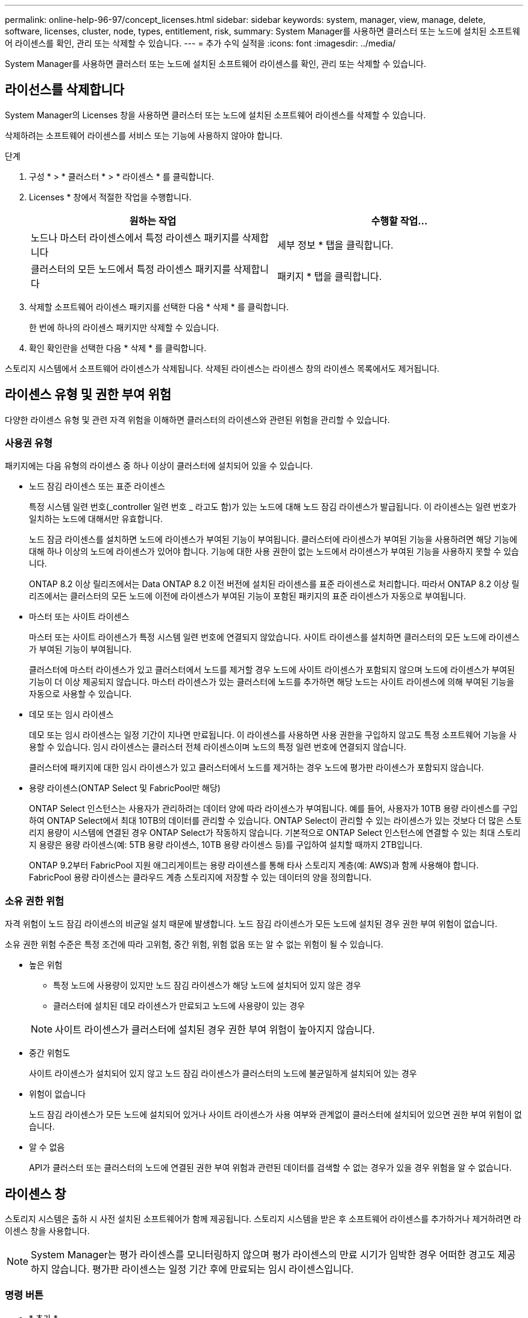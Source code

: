 ---
permalink: online-help-96-97/concept_licenses.html 
sidebar: sidebar 
keywords: system, manager, view, manage, delete, software, licenses, cluster, node, types, entitlement, risk, 
summary: System Manager를 사용하면 클러스터 또는 노드에 설치된 소프트웨어 라이센스를 확인, 관리 또는 삭제할 수 있습니다. 
---
= 추가 수익 실적을
:icons: font
:imagesdir: ../media/


[role="lead"]
System Manager를 사용하면 클러스터 또는 노드에 설치된 소프트웨어 라이센스를 확인, 관리 또는 삭제할 수 있습니다.



== 라이선스를 삭제합니다

System Manager의 Licenses 창을 사용하면 클러스터 또는 노드에 설치된 소프트웨어 라이센스를 삭제할 수 있습니다.

삭제하려는 소프트웨어 라이센스를 서비스 또는 기능에 사용하지 않아야 합니다.

.단계
. 구성 * > * 클러스터 * > * 라이센스 * 를 클릭합니다.
. Licenses * 창에서 적절한 작업을 수행합니다.
+
|===
| 원하는 작업 | 수행할 작업... 


 a| 
노드나 마스터 라이센스에서 특정 라이센스 패키지를 삭제합니다
 a| 
세부 정보 * 탭을 클릭합니다.



 a| 
클러스터의 모든 노드에서 특정 라이센스 패키지를 삭제합니다
 a| 
패키지 * 탭을 클릭합니다.

|===
. 삭제할 소프트웨어 라이센스 패키지를 선택한 다음 * 삭제 * 를 클릭합니다.
+
한 번에 하나의 라이센스 패키지만 삭제할 수 있습니다.

. 확인 확인란을 선택한 다음 * 삭제 * 를 클릭합니다.


스토리지 시스템에서 소프트웨어 라이센스가 삭제됩니다. 삭제된 라이센스는 라이센스 창의 라이센스 목록에서도 제거됩니다.



== 라이센스 유형 및 권한 부여 위험

다양한 라이센스 유형 및 관련 자격 위험을 이해하면 클러스터의 라이센스와 관련된 위험을 관리할 수 있습니다.



=== 사용권 유형

패키지에는 다음 유형의 라이센스 중 하나 이상이 클러스터에 설치되어 있을 수 있습니다.

* 노드 잠김 라이센스 또는 표준 라이센스
+
특정 시스템 일련 번호(_controller 일련 번호 _ 라고도 함)가 있는 노드에 대해 노드 잠김 라이센스가 발급됩니다. 이 라이센스는 일련 번호가 일치하는 노드에 대해서만 유효합니다.

+
노드 잠금 라이센스를 설치하면 노드에 라이센스가 부여된 기능이 부여됩니다. 클러스터에 라이센스가 부여된 기능을 사용하려면 해당 기능에 대해 하나 이상의 노드에 라이센스가 있어야 합니다. 기능에 대한 사용 권한이 없는 노드에서 라이센스가 부여된 기능을 사용하지 못할 수 있습니다.

+
ONTAP 8.2 이상 릴리즈에서는 Data ONTAP 8.2 이전 버전에 설치된 라이센스를 표준 라이센스로 처리합니다. 따라서 ONTAP 8.2 이상 릴리즈에서는 클러스터의 모든 노드에 이전에 라이센스가 부여된 기능이 포함된 패키지의 표준 라이센스가 자동으로 부여됩니다.

* 마스터 또는 사이트 라이센스
+
마스터 또는 사이트 라이센스가 특정 시스템 일련 번호에 연결되지 않았습니다. 사이트 라이센스를 설치하면 클러스터의 모든 노드에 라이센스가 부여된 기능이 부여됩니다.

+
클러스터에 마스터 라이센스가 있고 클러스터에서 노드를 제거할 경우 노드에 사이트 라이센스가 포함되지 않으며 노드에 라이센스가 부여된 기능이 더 이상 제공되지 않습니다. 마스터 라이센스가 있는 클러스터에 노드를 추가하면 해당 노드는 사이트 라이센스에 의해 부여된 기능을 자동으로 사용할 수 있습니다.

* 데모 또는 임시 라이센스
+
데모 또는 임시 라이센스는 일정 기간이 지나면 만료됩니다. 이 라이센스를 사용하면 사용 권한을 구입하지 않고도 특정 소프트웨어 기능을 사용할 수 있습니다. 임시 라이센스는 클러스터 전체 라이센스이며 노드의 특정 일련 번호에 연결되지 않습니다.

+
클러스터에 패키지에 대한 임시 라이센스가 있고 클러스터에서 노드를 제거하는 경우 노드에 평가판 라이센스가 포함되지 않습니다.

* 용량 라이센스(ONTAP Select 및 FabricPool만 해당)
+
ONTAP Select 인스턴스는 사용자가 관리하려는 데이터 양에 따라 라이센스가 부여됩니다. 예를 들어, 사용자가 10TB 용량 라이센스를 구입하여 ONTAP Select에서 최대 10TB의 데이터를 관리할 수 있습니다. ONTAP Select이 관리할 수 있는 라이센스가 있는 것보다 더 많은 스토리지 용량이 시스템에 연결된 경우 ONTAP Select가 작동하지 않습니다. 기본적으로 ONTAP Select 인스턴스에 연결할 수 있는 최대 스토리지 용량은 용량 라이센스(예: 5TB 용량 라이센스, 10TB 용량 라이센스 등)를 구입하여 설치할 때까지 2TB입니다.

+
ONTAP 9.2부터 FabricPool 지원 애그리게이트는 용량 라이센스를 통해 타사 스토리지 계층(예: AWS)과 함께 사용해야 합니다. FabricPool 용량 라이센스는 클라우드 계층 스토리지에 저장할 수 있는 데이터의 양을 정의합니다.





=== 소유 권한 위험

자격 위험이 노드 잠김 라이센스의 비균일 설치 때문에 발생합니다. 노드 잠김 라이센스가 모든 노드에 설치된 경우 권한 부여 위험이 없습니다.

소유 권한 위험 수준은 특정 조건에 따라 고위험, 중간 위험, 위험 없음 또는 알 수 없는 위험이 될 수 있습니다.

* 높은 위험
+
** 특정 노드에 사용량이 있지만 노드 잠김 라이센스가 해당 노드에 설치되어 있지 않은 경우
** 클러스터에 설치된 데모 라이센스가 만료되고 노드에 사용량이 있는 경우


+
[NOTE]
====
사이트 라이센스가 클러스터에 설치된 경우 권한 부여 위험이 높아지지 않습니다.

====
* 중간 위험도
+
사이트 라이센스가 설치되어 있지 않고 노드 잠김 라이센스가 클러스터의 노드에 불균일하게 설치되어 있는 경우

* 위험이 없습니다
+
노드 잠김 라이센스가 모든 노드에 설치되어 있거나 사이트 라이센스가 사용 여부와 관계없이 클러스터에 설치되어 있으면 권한 부여 위험이 없습니다.

* 알 수 없음
+
API가 클러스터 또는 클러스터의 노드에 연결된 권한 부여 위험과 관련된 데이터를 검색할 수 없는 경우가 있을 경우 위험을 알 수 없습니다.





== 라이센스 창

스토리지 시스템은 출하 시 사전 설치된 소프트웨어가 함께 제공됩니다. 스토리지 시스템을 받은 후 소프트웨어 라이센스를 추가하거나 제거하려면 라이센스 창을 사용합니다.

[NOTE]
====
System Manager는 평가 라이센스를 모니터링하지 않으며 평가 라이센스의 만료 시기가 임박한 경우 어떠한 경고도 제공하지 않습니다. 평가판 라이센스는 일정 기간 후에 만료되는 임시 라이센스입니다.

====


=== 명령 버튼

* * 추가 *
+
새 소프트웨어 라이센스를 추가할 수 있는 Add License(라이센스 추가) 창을 엽니다.

* * 삭제 *
+
소프트웨어 라이센스 목록에서 선택한 소프트웨어 라이센스를 삭제합니다.

* * 새로 고침 *
+
창에서 정보를 업데이트합니다.





=== 패키지 탭

스토리지 시스템에 설치된 라이센스 패키지에 대한 정보를 표시합니다.

* * 패키지 *
+
라이센스 패키지의 이름을 표시합니다.

* * 소유 권한 위험 *
+
클러스터의 라이센스 권한 문제로 인한 위험 수준을 나타냅니다. 소유 권한 위험 수준은 고위험(image:../media/high_risk_entitlementrisk.gif[""]), 중간 위험(image:../media/medium_risk_entitlementrisk.gif[""]), 위험 없음(image:../media/no_risk_entitlementrisk.gif[""]), 알 수 없음(image:../media/unknown_risk_entitlementrisk.gif[""]) 또는 라이센스가 없는(-).

* * 설명 *
+
클러스터의 라이센스 권한 문제로 인한 위험 수준을 표시합니다.





=== 라이센스 패키지 세부 정보 영역

라이센스 패키지 목록 아래의 영역에는 선택한 라이센스 패키지에 대한 추가 정보가 표시됩니다. 이 영역에는 라이센스가 설치된 클러스터 또는 노드에 대한 정보, 라이센스의 일련 번호, 이전 주의 사용, 라이센스 설치 여부, 라이센스 만료 날짜 및 라이센스가 레거시 라이센싱인지 여부가 포함됩니다.



=== 세부 정보 탭

스토리지 시스템에 설치된 라이센스 패키지에 대한 추가 정보를 표시합니다.

* * 패키지 *
+
라이센스 패키지의 이름을 표시합니다.

* * 클러스터/노드 *
+
라이센스 패키지가 설치된 클러스터 또는 노드를 표시합니다.

* * 일련 번호 *
+
클러스터 또는 노드에 설치된 라이센스 패키지의 일련 번호를 표시합니다.

* * 유형 *
+
다음과 같은 라이센스 패키지 유형을 표시합니다.

+
** Temporary: 라이센스가 데모 기간에만 유효한 임시 라이센스임을 지정합니다.
** 마스터: 라이센스가 클러스터의 모든 노드에 설치되는 마스터 라이센스임을 지정합니다.
** 노드 잠김: 라이센스가 클러스터 내의 단일 노드에 설치되는 노드 잠김 라이센스입니다.
** 용량:
+
*** ONTAP Select의 경우 라이센스가 용량 라이센스임을 지정하며, 이 라이센스는 인스턴스가 관리할 수 있도록 라이센스가 부여된 총 데이터 용량을 정의합니다.
*** FabricPool의 경우 라이센스가 용량 라이센스인지 지정합니다. 이 라이센스는 연결된 타사 스토리지(예: AWS)에서 관리할 수 있는 데이터 양을 정의합니다.




* * 시/도 *
+
라이센스 패키지의 상태를 표시합니다. 이 상태는 다음과 같습니다.

+
** 평가: 설치된 라이센스가 평가판 라이센스임을 지정합니다.
** 설치됨: 설치된 라이센스가 유효한 구입한 라이센스임을 지정합니다.
** 경고: 설치된 라이센스가 유효한 구입한 라이센스이며 최대 용량에 근접함을 지정합니다.
** 적용: 설치된 라이센스가 유효한 구입한 라이센스이며 만료 날짜를 초과하도록 지정합니다.
** 라이센스 대기 중: 라이센스가 아직 설치되지 않았음을 지정합니다.


* * 레거시 *
+
라이센스가 레거시 라이센스인지 여부를 표시합니다.

* * 최대 용량 *
+
** ONTAP Select의 경우 ONTAP Select 인스턴스에 연결할 수 있는 최대 스토리지 양을 표시합니다.
** FabricPool의 경우 클라우드 계층 스토리지로 사용할 수 있는 최대 타사 오브젝트 저장소 스토리지 양을 표시합니다.


* * 현재 용량 *
+
** ONTAP Select의 경우 현재 ONTAP Select 인스턴스에 연결된 총 스토리지 양을 표시합니다.
** FabricPool의 경우 현재 클라우드 계층 스토리지로 사용되는 타사 오브젝트 저장소 스토리지의 총 양을 표시합니다.


* * 만료 날짜 *
+
소프트웨어 라이센스 패키지의 만료 날짜를 표시합니다.



* 관련 정보 *

https://docs.netapp.com/us-en/ontap/system-admin/index.html["시스템 관리"]

xref:task_creating_cluster.adoc[클러스터 생성]
